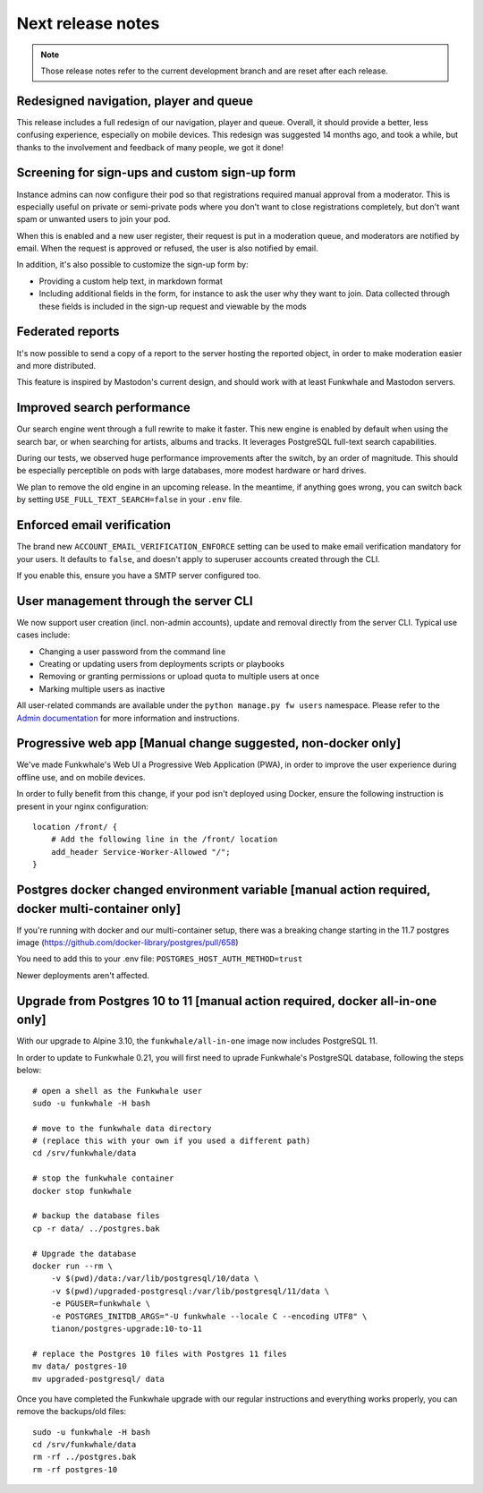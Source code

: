 Next release notes
==================

.. note::

    Those release notes refer to the current development branch and are reset
    after each release.

Redesigned navigation, player and queue
^^^^^^^^^^^^^^^^^^^^^^^^^^^^^^^^^^^^^^^

This release includes a full redesign of our navigation, player and queue. Overall, it should provide
a better, less confusing experience, especially on mobile devices. This redesign was suggested
14 months ago, and took a while, but thanks to the involvement and feedback of many people, we got it done!

Screening for sign-ups and custom sign-up form
^^^^^^^^^^^^^^^^^^^^^^^^^^^^^^^^^^^^^^^^^^^^^^

Instance admins can now configure their pod so that registrations required manual approval from a moderator. This
is especially useful on private or semi-private pods where you don't want to close registrations completely,
but don't want spam or unwanted users to join your pod.

When this is enabled and a new user register, their request is put in a moderation queue, and moderators
are notified by email. When the request is approved or refused, the user is also notified by email.

In addition, it's also possible to customize the sign-up form by:

- Providing a custom help text, in markdown format
- Including additional fields in the form, for instance to ask the user why they want to join. Data collected through these fields is included in the sign-up request and viewable by the mods

Federated reports
^^^^^^^^^^^^^^^^^

It's now possible to send a copy of a report to the server hosting the reported object, in order to make moderation easier and more distributed.

This feature is inspired by Mastodon's current design, and should work with at least Funkwhale and Mastodon servers.

Improved search performance
^^^^^^^^^^^^^^^^^^^^^^^^^^^

Our search engine went through a full rewrite to make it faster. This new engine is enabled
by default when using the search bar, or when searching for artists, albums and tracks. It leverages
PostgreSQL full-text search capabilities.

During our tests, we observed huge performance improvements after the switch, by an order of
magnitude. This should be especially perceptible on pods with large databases, more modest hardware
or hard drives.

We plan to remove the old engine in an upcoming release. In the meantime, if anything goes wrong,
you can switch back by setting ``USE_FULL_TEXT_SEARCH=false`` in your ``.env`` file.

Enforced email verification
^^^^^^^^^^^^^^^^^^^^^^^^^^^

The brand new ``ACCOUNT_EMAIL_VERIFICATION_ENFORCE`` setting can be used to make email verification
mandatory for your users. It defaults to ``false``, and doesn't apply to superuser accounts created through
the CLI.

If you enable this, ensure you have a SMTP server configured too.

User management through the server CLI
^^^^^^^^^^^^^^^^^^^^^^^^^^^^^^^^^^^^^^

We now support user creation (incl. non-admin accounts), update and removal directly
from the server CLI. Typical use cases include:

- Changing a user password from the command line
- Creating or updating users from deployments scripts or playbooks
- Removing or granting permissions or upload quota to multiple users at once
- Marking multiple users as inactive

All user-related commands are available under the ``python manage.py fw users`` namespace.
Please refer to the `Admin documentation <https://docs.funkwhale.audio/admin/commands.html#user-management>`_ for
more information and instructions.

Progressive web app [Manual change suggested, non-docker only]
^^^^^^^^^^^^^^^^^^^^^^^^^^^^^^^^^^^^^^^^^^^^^

We've made Funkwhale's Web UI a Progressive Web Application (PWA), in order to improve the user experience
during offline use, and on mobile devices.

In order to fully benefit from this change, if your pod isn't deployed using Docker, ensure
the following instruction is present in your nginx configuration::

    location /front/ {
        # Add the following line in the /front/ location
        add_header Service-Worker-Allowed "/";
    }

Postgres docker changed environment variable [manual action required, docker multi-container only]
^^^^^^^^^^^^^^^^^^^^^^^^^^^^^^^^^^^^^^^^^^^^^^^^^^^^^^^^^^^^^^^^^^^^^^^^^^^^^^^^^^^^^^^^^^^^^^^^^^

If you're running with docker and our multi-container setup, there was a breaking change starting in the 11.7 postgres image (https://github.com/docker-library/postgres/pull/658)

You need to add this to your .env file: ``POSTGRES_HOST_AUTH_METHOD=trust``

Newer deployments aren't affected.

Upgrade from Postgres 10 to 11 [manual action required, docker all-in-one only]
^^^^^^^^^^^^^^^^^^^^^^^^^^^^^^^^^^^^^^^^^^^^^^^^^^^^^^^^^^^^^^^^^^^^^^^^^^^^^^^

With our upgrade to Alpine 3.10, the ``funkwhale/all-in-one`` image now includes PostgreSQL 11.

In order to update to Funkwhale 0.21, you will first need to uprade Funkwhale's PostgreSQL database, following the steps below::

    # open a shell as the Funkwhale user
    sudo -u funkwhale -H bash

    # move to the funkwhale data directory
    # (replace this with your own if you used a different path)
    cd /srv/funkwhale/data

    # stop the funkwhale container
    docker stop funkwhale

    # backup the database files
    cp -r data/ ../postgres.bak

    # Upgrade the database
    docker run --rm \
        -v $(pwd)/data:/var/lib/postgresql/10/data \
        -v $(pwd)/upgraded-postgresql:/var/lib/postgresql/11/data \
        -e PGUSER=funkwhale \
        -e POSTGRES_INITDB_ARGS="-U funkwhale --locale C --encoding UTF8" \
        tianon/postgres-upgrade:10-to-11

    # replace the Postgres 10 files with Postgres 11 files
    mv data/ postgres-10
    mv upgraded-postgresql/ data

Once you have completed the Funkwhale upgrade with our regular instructions and everything works properly,
you can remove the backups/old files::

    sudo -u funkwhale -H bash
    cd /srv/funkwhale/data
    rm -rf ../postgres.bak
    rm -rf postgres-10
